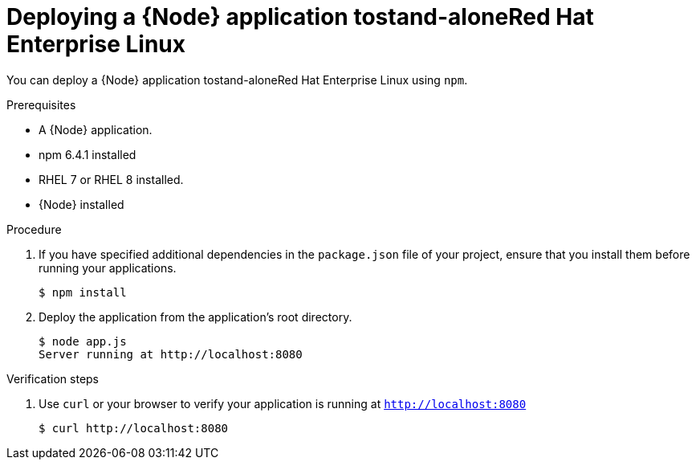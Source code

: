 [id='deploying-a-node-js-application-to-stand-alone-red-hat-enterprise-linux_{context}']
= Deploying a {Node} application tostand-aloneRed Hat Enterprise Linux

You can deploy a {Node} application tostand-aloneRed Hat Enterprise Linux using `npm`.

.Prerequisites

* A {Node} application.
* npm 6.4.1 installed
* RHEL 7 or RHEL 8 installed.
* {Node} installed


.Procedure

. If you have specified additional dependencies in the `package.json` file of your project, ensure that you install them before running your applications.
+
[source,bash,options="nowrap",subs="attributes+"]
----
$ npm install
----

. Deploy the application from the application's root directory.
+
[source,bash,options="nowrap",subs="attributes+"]
----
$ node app.js
Server running at http://localhost:8080
----

.Verification steps

. Use `curl` or your browser to verify your application is running at `http://localhost:8080`
+
[source,bash,options="nowrap"]
----
$ curl http://localhost:8080
----
